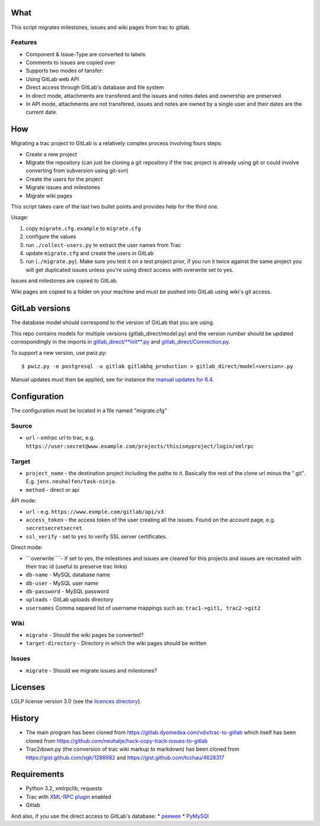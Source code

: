 What
====

This script migrates milestones, issues and wiki pages from trac to
gitlab.

Features
--------

-  Component & Issue-Type are converted to labels
-  Comments to issues are copied over
-  Supports two modes of tansfer:
-  Using GitLab web API
-  Direct access through GitLab's database and file system
-  In direct mode, attachments are transfered and the issues and notes
   dates and ownership are preserved
-  In API mode, attachments are not transfered, issues and notes are
   owned by a single user and their dates are the current date.

How
===

Migrating a trac project to GitLab is a relatively complex process
involving fours steps:

-  Create a new project
-  Migrate the repository (can just be cloning a git repository if the
   trac project is already using git or could involve converting from
   subversion using git-svn)
-  Create the users for the project
-  Migrate issues and milestones
-  Migrate wiki pages

This script takes care of the last two bullet points and provides help
for the third one.

Usage:

1. copy ``migrate.cfg.example`` to ``migrate.cfg``
2. configure the values
3. run ``./collect-users.py`` to extract the user names from Trac
4. update ``migrate.cfg`` and create the users in GitLab
5. run (``./migrate.py``). Make sure you test it on a test project
   prior, if you run it twice against the same project you will get
   duplicated issues unless you're using direct access with overwrite
   set to yes.

Issues and milestones are copied to GitLab.

Wiki pages are copied to a folder on your machine and must be pushed
into GitLab using wiki's git access.

GitLab versions
===============

The database model should correspond to the version of GitLab that you
are using.

This repo contains models for multiple versions
(gitlab\_direct/model.py) and the version number should be updated
correspondingly in the imports in
`gitlab\_direct/\ **init**.py <gitlab_direct/__init__.py>`__ and
`gitlab\_direct/Connection.py <gitlab_direct/Connection.py>`__.

To support a new version, use pwiz.py:

::

    $ pwiz.py -e postgresql -u gitlab gitlabhq_production > gitlab_direct/model<version>.py

Manual updates must then be applied, see for instance the `manual
updates for
6.4 <https://gitlab.dyomedea.com/vdv/trac-to-gitlab/commit/8a5592a7b996054849bf7ac21fd5fec267db1df9>`__.

Configuration
=============

The configuration must be located in a file named "migrate.cfg"

Source
------

-  ``url`` - xmlrpc url to trac, e.g.
   ``https://user:secret@www.example.com/projects/thisismyproject/login/xmlrpc``

Target
------

-  ``project_name`` - the destination project including the paths to it.
   Basically the rest of the clone url minus the ".git". E.g.
   ``jens.neuhalfen/task-ninja``.
-  ``method`` - direct or api

ÄPI mode:

-  ``url`` - e.g. ``https://www.exmple.com/gitlab/api/v3``
-  ``access_token`` - the access token of the user creating all the
   issues. Found on the account page, e.g. ``secretsecretsecret``
-  ``ssl_verify`` - set to ``yes`` to verify SSL server certificates.

Direct mode:

-  \`\`\`overwrite\`\`\`\`- if set to yes, the milestones and issues are
   cleared for this projects and issues are recreated with their trac id
   (useful to preserve trac links)
-  ``db-name`` - MySQL database name
-  ``db-user`` - MySQL user name
-  ``db-password`` - MySQL password
-  ``uploads`` - GitLab uploads directory
-  ``usernames`` Comma separed list of username mappings such as:
   ``trac1->git1, trac2->git2``

Wiki
----

-  ``migrate`` - Should the wiki pages be converted?
-  ``target-directory`` - Directory in which the wiki pages should be
   written

Issues
------

-  ``migrate`` - Should we migrate issues and milestones?

Licenses
========

LGLP license version 3.0 (see the `licences directory <licences>`__).

History
=======

-  The main program has been cloned from
   https://gitlab.dyomedea.com/vdv/trac-to-gitlab which itself has been
   cloned from
   https://github.com/neuhalje/hack-copy-track-issues-to-gitlab
-  Trac2down.py (the conversion of trac wiki markup to markdown) has
   been cloned from https://gist.github.com/sgk/1286682 and
   https://gist.github.com/tcchau/4628317

Requirements
============

-  Python 3.2, xmlrpclib, requests
-  Trac with `XML-RPC
   plugin <http://trac-hacks.org/wiki/XmlRpcPlugin>`__ enabled
-  Gitlab

And also, if you use the direct access to GitLab's database: \*
`peewee <https://github.com/coleifer/peewee>`__ \*
`PyMySQl <https://github.com/PyMySQL/PyMySQL>`__
